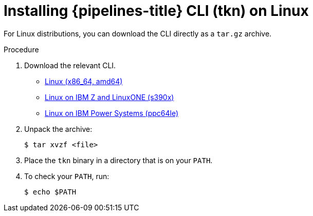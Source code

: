 // Module included in the following assemblies:
//
// * cli_reference/tkn_cli/installing-tkn.adoc

[id="installing-tkn-on-linux"]

= Installing {pipelines-title} CLI (tkn) on Linux

[role="_abstract"]
For Linux distributions, you can download the CLI directly as a `tar.gz` archive.

.Procedure

. Download the relevant CLI.

* link:https://mirror.openshift.com/pub/openshift-v4/clients/pipeline/0.19.1/tkn-linux-amd64-0.19.1.tar.gz[Linux (x86_64, amd64)]

* link:https://mirror.openshift.com/pub/openshift-v4/clients/pipeline/0.19.1/tkn-linux-s390x-0.19.1.tar.gz[Linux on IBM Z and LinuxONE (s390x)]

* link:https://mirror.openshift.com/pub/openshift-v4/clients/pipeline/0.19.1/tkn-linux-ppc64le-0.19.1.tar.gz[Linux on IBM Power Systems (ppc64le)]

. Unpack the archive:
+
[source,terminal]
----
$ tar xvzf <file>
----

. Place the `tkn` binary in a directory that is on your `PATH`.

. To check your `PATH`, run:
+
[source,terminal]
----
$ echo $PATH
----
